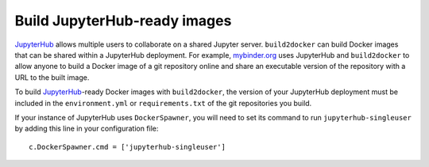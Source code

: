 .. _jupyterhub_images:

=============================
Build JupyterHub-ready images
=============================

JupyterHub_ allows multiple
users to collaborate on a shared Jupyter server. ``build2docker`` can build
Docker images that can be shared within a JupyterHub deployment.  For example,
`mybinder.org <https://mybinder.org>`_ uses JupyterHub and ``build2docker``
to allow anyone to build a Docker image of a git repository online and
share an executable version of the repository with a URL to the built image.

To build JupyterHub_-ready Docker images with ``build2docker``, the
version of your JupyterHub deployment must be included in the
``environment.yml`` or ``requirements.txt`` of the git repositories you
build.

If your instance of JupyterHub uses ``DockerSpawner``, you will need to set its
command to run ``jupyterhub-singleuser`` by adding this line in your
configuration file::

  c.DockerSpawner.cmd = ['jupyterhub-singleuser']

.. _JupyterHub: https://github.com/jupyterhub/jupyterhub
